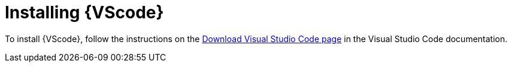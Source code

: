 [id="devtools-install-vsc_{context}"]
:_mod-docs-content-type: PROCEDURE

= Installing {VScode}

[role="_abstract"]

To install {VScode}, follow the instructions on the link:https://code.visualstudio.com/download[Download Visual Studio Code page] in the Visual Studio Code documentation.

